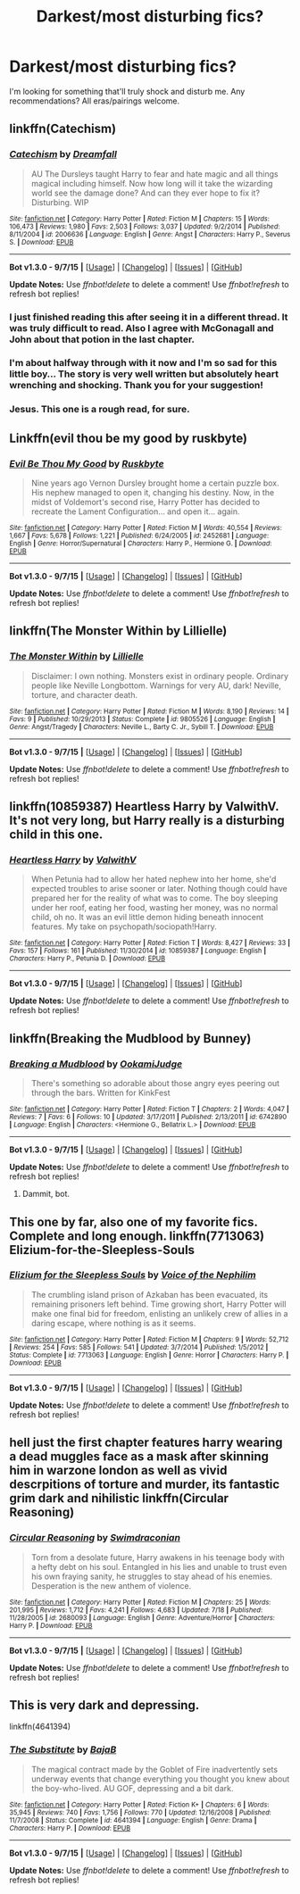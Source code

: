#+TITLE: Darkest/most disturbing fics?

* Darkest/most disturbing fics?
:PROPERTIES:
:Score: 6
:DateUnix: 1451186436.0
:DateShort: 2015-Dec-27
:FlairText: Request
:END:
I'm looking for something that'll truly shock and disturb me. Any recommendations? All eras/pairings welcome.


** linkffn(Catechism)
:PROPERTIES:
:Author: howtopleaseme
:Score: 9
:DateUnix: 1451189525.0
:DateShort: 2015-Dec-27
:END:

*** [[http://www.fanfiction.net/s/2006636/1/][*/Catechism/*]] by [[https://www.fanfiction.net/u/584081/Dreamfall][/Dreamfall/]]

#+begin_quote
  AU The Dursleys taught Harry to fear and hate magic and all things magical including himself. Now how long will it take the wizarding world see the damage done? And can they ever hope to fix it? Disturbing. WIP
#+end_quote

^{/Site/: [[http://www.fanfiction.net/][fanfiction.net]] *|* /Category/: Harry Potter *|* /Rated/: Fiction M *|* /Chapters/: 15 *|* /Words/: 106,473 *|* /Reviews/: 1,980 *|* /Favs/: 2,503 *|* /Follows/: 3,037 *|* /Updated/: 9/2/2014 *|* /Published/: 8/11/2004 *|* /id/: 2006636 *|* /Language/: English *|* /Genre/: Angst *|* /Characters/: Harry P., Severus S. *|* /Download/: [[http://www.p0ody-files.com/ff_to_ebook/mobile/makeEpub.php?id=2006636][EPUB]]}

--------------

*Bot v1.3.0 - 9/7/15* *|* [[[https://github.com/tusing/reddit-ffn-bot/wiki/Usage][Usage]]] | [[[https://github.com/tusing/reddit-ffn-bot/wiki/Changelog][Changelog]]] | [[[https://github.com/tusing/reddit-ffn-bot/issues/][Issues]]] | [[[https://github.com/tusing/reddit-ffn-bot/][GitHub]]]

*Update Notes:* Use /ffnbot!delete/ to delete a comment! Use /ffnbot!refresh/ to refresh bot replies!
:PROPERTIES:
:Author: FanfictionBot
:Score: 3
:DateUnix: 1451189631.0
:DateShort: 2015-Dec-27
:END:


*** I just finished reading this after seeing it in a different thread. It was truly difficult to read. Also I agree with McGonagall and John about that potion in the last chapter.
:PROPERTIES:
:Author: ligirl
:Score: 3
:DateUnix: 1451190019.0
:DateShort: 2015-Dec-27
:END:


*** I'm about halfway through with it now and I'm so sad for this little boy... The story is very well written but absolutely heart wrenching and shocking. Thank you for your suggestion!
:PROPERTIES:
:Score: 2
:DateUnix: 1451195975.0
:DateShort: 2015-Dec-27
:END:


*** Jesus. This one is a rough read, for sure.
:PROPERTIES:
:Author: wanderlustsurvivor
:Score: 1
:DateUnix: 1451286851.0
:DateShort: 2015-Dec-28
:END:


** Linkffn(evil thou be my good by ruskbyte)
:PROPERTIES:
:Author: Sawse_Bawse
:Score: 3
:DateUnix: 1451238153.0
:DateShort: 2015-Dec-27
:END:

*** [[http://www.fanfiction.net/s/2452681/1/][*/Evil Be Thou My Good/*]] by [[https://www.fanfiction.net/u/226550/Ruskbyte][/Ruskbyte/]]

#+begin_quote
  Nine years ago Vernon Dursley brought home a certain puzzle box. His nephew managed to open it, changing his destiny. Now, in the midst of Voldemort's second rise, Harry Potter has decided to recreate the Lament Configuration... and open it... again.
#+end_quote

^{/Site/: [[http://www.fanfiction.net/][fanfiction.net]] *|* /Category/: Harry Potter *|* /Rated/: Fiction M *|* /Words/: 40,554 *|* /Reviews/: 1,667 *|* /Favs/: 5,678 *|* /Follows/: 1,221 *|* /Published/: 6/24/2005 *|* /id/: 2452681 *|* /Language/: English *|* /Genre/: Horror/Supernatural *|* /Characters/: Harry P., Hermione G. *|* /Download/: [[http://www.p0ody-files.com/ff_to_ebook/mobile/makeEpub.php?id=2452681][EPUB]]}

--------------

*Bot v1.3.0 - 9/7/15* *|* [[[https://github.com/tusing/reddit-ffn-bot/wiki/Usage][Usage]]] | [[[https://github.com/tusing/reddit-ffn-bot/wiki/Changelog][Changelog]]] | [[[https://github.com/tusing/reddit-ffn-bot/issues/][Issues]]] | [[[https://github.com/tusing/reddit-ffn-bot/][GitHub]]]

*Update Notes:* Use /ffnbot!delete/ to delete a comment! Use /ffnbot!refresh/ to refresh bot replies!
:PROPERTIES:
:Author: FanfictionBot
:Score: 2
:DateUnix: 1451238180.0
:DateShort: 2015-Dec-27
:END:


** linkffn(The Monster Within by Lillielle)
:PROPERTIES:
:Author: Almavet
:Score: 1
:DateUnix: 1451229348.0
:DateShort: 2015-Dec-27
:END:

*** [[http://www.fanfiction.net/s/9805526/1/][*/The Monster Within/*]] by [[https://www.fanfiction.net/u/996809/Lillielle][/Lillielle/]]

#+begin_quote
  Disclaimer: I own nothing. Monsters exist in ordinary people. Ordinary people like Neville Longbottom. Warnings for very AU, dark! Neville, torture, and character death.
#+end_quote

^{/Site/: [[http://www.fanfiction.net/][fanfiction.net]] *|* /Category/: Harry Potter *|* /Rated/: Fiction M *|* /Words/: 8,190 *|* /Reviews/: 14 *|* /Favs/: 9 *|* /Published/: 10/29/2013 *|* /Status/: Complete *|* /id/: 9805526 *|* /Language/: English *|* /Genre/: Angst/Tragedy *|* /Characters/: Neville L., Barty C. Jr., Sybill T. *|* /Download/: [[http://www.p0ody-files.com/ff_to_ebook/mobile/makeEpub.php?id=9805526][EPUB]]}

--------------

*Bot v1.3.0 - 9/7/15* *|* [[[https://github.com/tusing/reddit-ffn-bot/wiki/Usage][Usage]]] | [[[https://github.com/tusing/reddit-ffn-bot/wiki/Changelog][Changelog]]] | [[[https://github.com/tusing/reddit-ffn-bot/issues/][Issues]]] | [[[https://github.com/tusing/reddit-ffn-bot/][GitHub]]]

*Update Notes:* Use /ffnbot!delete/ to delete a comment! Use /ffnbot!refresh/ to refresh bot replies!
:PROPERTIES:
:Author: FanfictionBot
:Score: 1
:DateUnix: 1451229404.0
:DateShort: 2015-Dec-27
:END:


** linkffn(10859387) Heartless Harry by ValwithV. It's not very long, but Harry really is a disturbing child in this one.
:PROPERTIES:
:Author: Lukc
:Score: 1
:DateUnix: 1451239287.0
:DateShort: 2015-Dec-27
:END:

*** [[http://www.fanfiction.net/s/10859387/1/][*/Heartless Harry/*]] by [[https://www.fanfiction.net/u/5441822/ValwithV][/ValwithV/]]

#+begin_quote
  When Petunia had to allow her hated nephew into her home, she'd expected troubles to arise sooner or later. Nothing though could have prepared her for the reality of what was to come. The boy sleeping under her roof, eating her food, wasting her money, was no normal child, oh no. It was an evil little demon hiding beneath innocent features. My take on psychopath/sociopath!Harry.
#+end_quote

^{/Site/: [[http://www.fanfiction.net/][fanfiction.net]] *|* /Category/: Harry Potter *|* /Rated/: Fiction T *|* /Words/: 8,427 *|* /Reviews/: 33 *|* /Favs/: 157 *|* /Follows/: 161 *|* /Published/: 11/30/2014 *|* /id/: 10859387 *|* /Language/: English *|* /Characters/: Harry P., Petunia D. *|* /Download/: [[http://www.p0ody-files.com/ff_to_ebook/mobile/makeEpub.php?id=10859387][EPUB]]}

--------------

*Bot v1.3.0 - 9/7/15* *|* [[[https://github.com/tusing/reddit-ffn-bot/wiki/Usage][Usage]]] | [[[https://github.com/tusing/reddit-ffn-bot/wiki/Changelog][Changelog]]] | [[[https://github.com/tusing/reddit-ffn-bot/issues/][Issues]]] | [[[https://github.com/tusing/reddit-ffn-bot/][GitHub]]]

*Update Notes:* Use /ffnbot!delete/ to delete a comment! Use /ffnbot!refresh/ to refresh bot replies!
:PROPERTIES:
:Author: FanfictionBot
:Score: 2
:DateUnix: 1451239356.0
:DateShort: 2015-Dec-27
:END:


** linkffn(Breaking the Mudblood by Bunney)
:PROPERTIES:
:Author: Englishhedgehog13
:Score: 1
:DateUnix: 1451243726.0
:DateShort: 2015-Dec-27
:END:

*** [[http://www.fanfiction.net/s/6742890/1/][*/Breaking a Mudblood/*]] by [[https://www.fanfiction.net/u/815783/OokamiJudge][/OokamiJudge/]]

#+begin_quote
  There's something so adorable about those angry eyes peering out through the bars. Written for KinkFest
#+end_quote

^{/Site/: [[http://www.fanfiction.net/][fanfiction.net]] *|* /Category/: Harry Potter *|* /Rated/: Fiction T *|* /Chapters/: 2 *|* /Words/: 4,047 *|* /Reviews/: 7 *|* /Favs/: 6 *|* /Follows/: 10 *|* /Updated/: 3/17/2011 *|* /Published/: 2/13/2011 *|* /id/: 6742890 *|* /Language/: English *|* /Characters/: <Hermione G., Bellatrix L.> *|* /Download/: [[http://www.p0ody-files.com/ff_to_ebook/mobile/makeEpub.php?id=6742890][EPUB]]}

--------------

*Bot v1.3.0 - 9/7/15* *|* [[[https://github.com/tusing/reddit-ffn-bot/wiki/Usage][Usage]]] | [[[https://github.com/tusing/reddit-ffn-bot/wiki/Changelog][Changelog]]] | [[[https://github.com/tusing/reddit-ffn-bot/issues/][Issues]]] | [[[https://github.com/tusing/reddit-ffn-bot/][GitHub]]]

*Update Notes:* Use /ffnbot!delete/ to delete a comment! Use /ffnbot!refresh/ to refresh bot replies!
:PROPERTIES:
:Author: FanfictionBot
:Score: 1
:DateUnix: 1451243747.0
:DateShort: 2015-Dec-27
:END:

**** Dammit, bot.
:PROPERTIES:
:Author: Englishhedgehog13
:Score: 1
:DateUnix: 1451250153.0
:DateShort: 2015-Dec-28
:END:


** This one by far, also one of my favorite fics. Complete and long enough. linkffn(7713063) Elizium-for-the-Sleepless-Souls
:PROPERTIES:
:Author: KayanRider
:Score: 1
:DateUnix: 1451294989.0
:DateShort: 2015-Dec-28
:END:

*** [[http://www.fanfiction.net/s/7713063/1/][*/Elizium for the Sleepless Souls/*]] by [[https://www.fanfiction.net/u/1508866/Voice-of-the-Nephilim][/Voice of the Nephilim/]]

#+begin_quote
  The crumbling island prison of Azkaban has been evacuated, its remaining prisoners left behind. Time growing short, Harry Potter will make one final bid for freedom, enlisting an unlikely crew of allies in a daring escape, where nothing is as it seems.
#+end_quote

^{/Site/: [[http://www.fanfiction.net/][fanfiction.net]] *|* /Category/: Harry Potter *|* /Rated/: Fiction M *|* /Chapters/: 9 *|* /Words/: 52,712 *|* /Reviews/: 254 *|* /Favs/: 585 *|* /Follows/: 541 *|* /Updated/: 3/7/2014 *|* /Published/: 1/5/2012 *|* /Status/: Complete *|* /id/: 7713063 *|* /Language/: English *|* /Genre/: Horror *|* /Characters/: Harry P. *|* /Download/: [[http://www.p0ody-files.com/ff_to_ebook/mobile/makeEpub.php?id=7713063][EPUB]]}

--------------

*Bot v1.3.0 - 9/7/15* *|* [[[https://github.com/tusing/reddit-ffn-bot/wiki/Usage][Usage]]] | [[[https://github.com/tusing/reddit-ffn-bot/wiki/Changelog][Changelog]]] | [[[https://github.com/tusing/reddit-ffn-bot/issues/][Issues]]] | [[[https://github.com/tusing/reddit-ffn-bot/][GitHub]]]

*Update Notes:* Use /ffnbot!delete/ to delete a comment! Use /ffnbot!refresh/ to refresh bot replies!
:PROPERTIES:
:Author: FanfictionBot
:Score: 1
:DateUnix: 1451295049.0
:DateShort: 2015-Dec-28
:END:


** hell just the first chapter features harry wearing a dead muggles face as a mask after skinning him in warzone london as well as vivid descrpitions of torture and murder, its fantastic grim dark and nihilistic linkffn(Circular Reasoning)
:PROPERTIES:
:Author: k-k-KFC
:Score: 1
:DateUnix: 1451346357.0
:DateShort: 2015-Dec-29
:END:

*** [[http://www.fanfiction.net/s/2680093/1/][*/Circular Reasoning/*]] by [[https://www.fanfiction.net/u/513750/Swimdraconian][/Swimdraconian/]]

#+begin_quote
  Torn from a desolate future, Harry awakens in his teenage body with a hefty debt on his soul. Entangled in his lies and unable to trust even his own fraying sanity, he struggles to stay ahead of his enemies. Desperation is the new anthem of violence.
#+end_quote

^{/Site/: [[http://www.fanfiction.net/][fanfiction.net]] *|* /Category/: Harry Potter *|* /Rated/: Fiction M *|* /Chapters/: 25 *|* /Words/: 201,995 *|* /Reviews/: 1,712 *|* /Favs/: 4,241 *|* /Follows/: 4,683 *|* /Updated/: 7/18 *|* /Published/: 11/28/2005 *|* /id/: 2680093 *|* /Language/: English *|* /Genre/: Adventure/Horror *|* /Characters/: Harry P. *|* /Download/: [[http://www.p0ody-files.com/ff_to_ebook/mobile/makeEpub.php?id=2680093][EPUB]]}

--------------

*Bot v1.3.0 - 9/7/15* *|* [[[https://github.com/tusing/reddit-ffn-bot/wiki/Usage][Usage]]] | [[[https://github.com/tusing/reddit-ffn-bot/wiki/Changelog][Changelog]]] | [[[https://github.com/tusing/reddit-ffn-bot/issues/][Issues]]] | [[[https://github.com/tusing/reddit-ffn-bot/][GitHub]]]

*Update Notes:* Use /ffnbot!delete/ to delete a comment! Use /ffnbot!refresh/ to refresh bot replies!
:PROPERTIES:
:Author: FanfictionBot
:Score: 1
:DateUnix: 1451346406.0
:DateShort: 2015-Dec-29
:END:


** This is very dark and depressing.

linkffn(4641394)
:PROPERTIES:
:Author: Noki171
:Score: 1
:DateUnix: 1451542980.0
:DateShort: 2015-Dec-31
:END:

*** [[http://www.fanfiction.net/s/4641394/1/][*/The Substitute/*]] by [[https://www.fanfiction.net/u/943028/BajaB][/BajaB/]]

#+begin_quote
  The magical contract made by the Goblet of Fire inadvertently sets underway events that change everything you thought you knew about the boy-who-lived. AU GOF, depressing and a bit dark.
#+end_quote

^{/Site/: [[http://www.fanfiction.net/][fanfiction.net]] *|* /Category/: Harry Potter *|* /Rated/: Fiction K+ *|* /Chapters/: 6 *|* /Words/: 35,945 *|* /Reviews/: 740 *|* /Favs/: 1,756 *|* /Follows/: 770 *|* /Updated/: 12/16/2008 *|* /Published/: 11/7/2008 *|* /Status/: Complete *|* /id/: 4641394 *|* /Language/: English *|* /Genre/: Drama *|* /Characters/: Harry P. *|* /Download/: [[http://www.p0ody-files.com/ff_to_ebook/mobile/makeEpub.php?id=4641394][EPUB]]}

--------------

*Bot v1.3.0 - 9/7/15* *|* [[[https://github.com/tusing/reddit-ffn-bot/wiki/Usage][Usage]]] | [[[https://github.com/tusing/reddit-ffn-bot/wiki/Changelog][Changelog]]] | [[[https://github.com/tusing/reddit-ffn-bot/issues/][Issues]]] | [[[https://github.com/tusing/reddit-ffn-bot/][GitHub]]]

*Update Notes:* Use /ffnbot!delete/ to delete a comment! Use /ffnbot!refresh/ to refresh bot replies!
:PROPERTIES:
:Author: FanfictionBot
:Score: 1
:DateUnix: 1451543032.0
:DateShort: 2015-Dec-31
:END:
